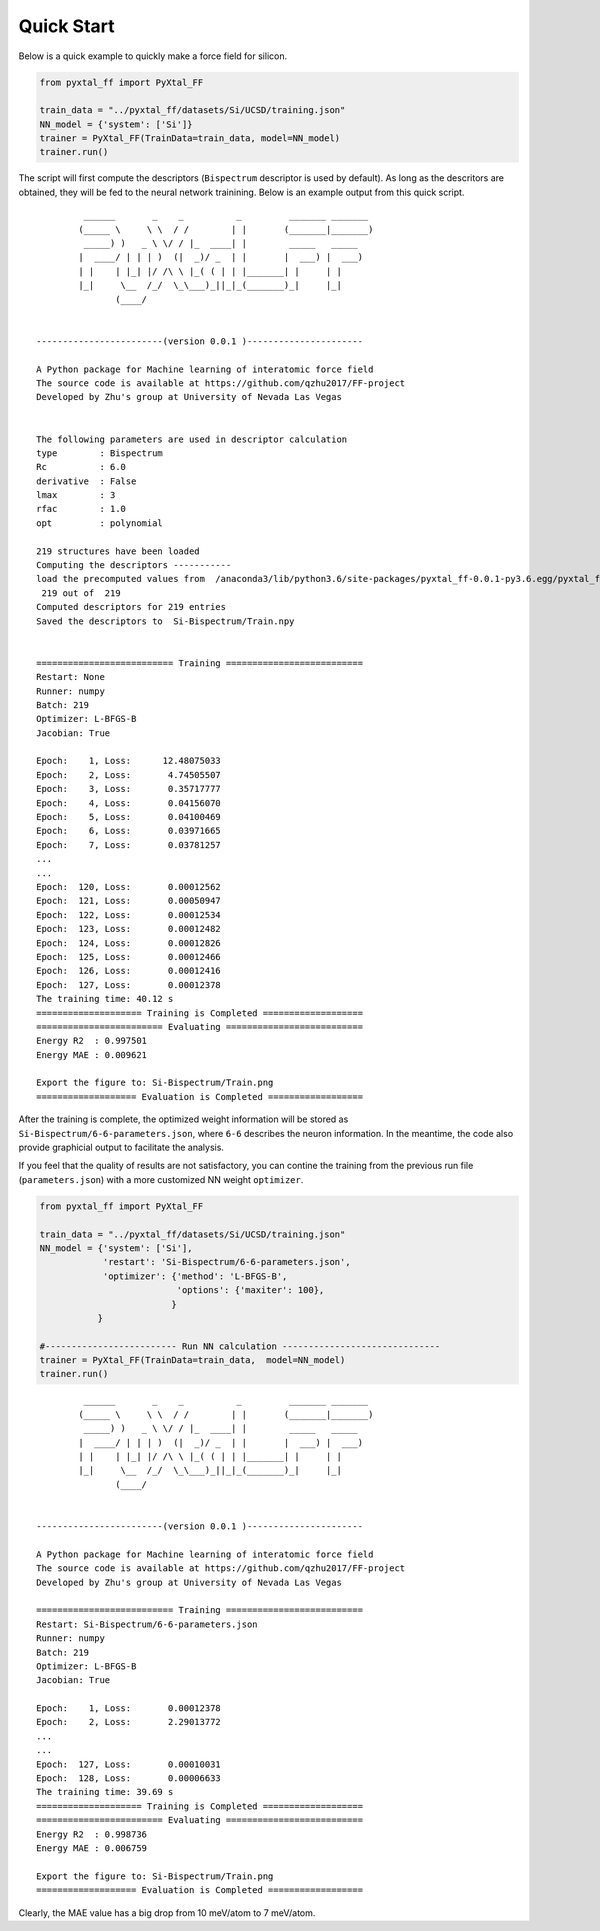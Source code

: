 Quick Start
===========
Below is a quick example to quickly make a force field for silicon.

.. code-block:: Python

    from pyxtal_ff import PyXtal_FF
    
    train_data = "../pyxtal_ff/datasets/Si/UCSD/training.json"
    NN_model = {'system': ['Si']}
    trainer = PyXtal_FF(TrainData=train_data, model=NN_model)
    trainer.run()

The script will first compute the descriptors (``Bispectrum`` descriptor is used by default). 
As long as the descritors are obtained, they will be fed to the neural network trainining. 
Below is an example output from this quick script.


::

             ______       _    _          _         _______ _______ 
            (_____ \     \ \  / /        | |       (_______|_______)
             _____) )   _ \ \/ / |_  ____| |        _____   _____   
            |  ____/ | | | )  (|  _)/ _  | |       |  ___) |  ___)  
            | |    | |_| |/ /\ \ |_( ( | | |_______| |     | |      
            |_|     \__  /_/  \_\___)_||_|_(_______)_|     |_|      
                   (____/      
    
    
    ------------------------(version 0.0.1 )----------------------
    
    A Python package for Machine learning of interatomic force field
    The source code is available at https://github.com/qzhu2017/FF-project
    Developed by Zhu's group at University of Nevada Las Vegas
    
    
    The following parameters are used in descriptor calculation
    type        : Bispectrum
    Rc          : 6.0
    derivative  : False
    lmax        : 3
    rfac        : 1.0
    opt         : polynomial

    219 structures have been loaded
    Computing the descriptors -----------
    load the precomputed values from  /anaconda3/lib/python3.6/site-packages/pyxtal_ff-0.0.1-py3.6.egg/pyxtal_ff/descriptors/Wigner_coefficients.npy
     219 out of  219
    Computed descriptors for 219 entries
    Saved the descriptors to  Si-Bispectrum/Train.npy
    
    
    ========================== Training ==========================
    Restart: None
    Runner: numpy
    Batch: 219
    Optimizer: L-BFGS-B
    Jacobian: True
    
    Epoch:    1, Loss:      12.48075033
    Epoch:    2, Loss:       4.74505507
    Epoch:    3, Loss:       0.35717777
    Epoch:    4, Loss:       0.04156070
    Epoch:    5, Loss:       0.04100469
    Epoch:    6, Loss:       0.03971665
    Epoch:    7, Loss:       0.03781257
    ...
    ...
    Epoch:  120, Loss:       0.00012562
    Epoch:  121, Loss:       0.00050947
    Epoch:  122, Loss:       0.00012534
    Epoch:  123, Loss:       0.00012482
    Epoch:  124, Loss:       0.00012826
    Epoch:  125, Loss:       0.00012466
    Epoch:  126, Loss:       0.00012416
    Epoch:  127, Loss:       0.00012378
    The training time: 40.12 s
    ==================== Training is Completed ===================
    ======================== Evaluating ==========================
    Energy R2  : 0.997501
    Energy MAE : 0.009621
    
    Export the figure to: Si-Bispectrum/Train.png
    =================== Evaluation is Completed ==================


After the training is complete, the optimized weight information will be stored as ``Si-Bispectrum/6-6-parameters.json``, where ``6-6`` describes the neuron information. 
In the meantime, the code also provide graphicial output to facilitate the analysis.

.. image:: ../../imgs/quick-Loss.png
   :height: 600 px
   :width: 800 px
   :scale: 43 %

.. image:: ../../imgs/quick-Energy_Train.png
   :height: 600 px
   :width: 800 px
   :scale: 43 %


If you feel that the quality of results are not satisfactory, you can contine the training from the previous run file (``parameters.json``) with a more customized NN weight ``optimizer``.

.. code-block:: Python

    from pyxtal_ff import PyXtal_FF
    
    train_data = "../pyxtal_ff/datasets/Si/UCSD/training.json"
    NN_model = {'system': ['Si'],
                'restart': 'Si-Bispectrum/6-6-parameters.json',
                'optimizer': {'method': 'L-BFGS-B',
                              'options': {'maxiter': 100},
                             }
               }
    
    #------------------------- Run NN calculation ------------------------------
    trainer = PyXtal_FF(TrainData=train_data,  model=NN_model)
    trainer.run()

::

             ______       _    _          _         _______ _______ 
            (_____ \     \ \  / /        | |       (_______|_______)
             _____) )   _ \ \/ / |_  ____| |        _____   _____   
            |  ____/ | | | )  (|  _)/ _  | |       |  ___) |  ___)  
            | |    | |_| |/ /\ \ |_( ( | | |_______| |     | |      
            |_|     \__  /_/  \_\___)_||_|_(_______)_|     |_|      
                   (____/      
    
    
    ------------------------(version 0.0.1 )----------------------
    
    A Python package for Machine learning of interatomic force field
    The source code is available at https://github.com/qzhu2017/FF-project
    Developed by Zhu's group at University of Nevada Las Vegas
    
    ========================== Training ==========================
    Restart: Si-Bispectrum/6-6-parameters.json
    Runner: numpy
    Batch: 219
    Optimizer: L-BFGS-B
    Jacobian: True
    
    Epoch:    1, Loss:       0.00012378
    Epoch:    2, Loss:       2.29013772
    ...
    ...
    Epoch:  127, Loss:       0.00010031
    Epoch:  128, Loss:       0.00006633
    The training time: 39.69 s
    ==================== Training is Completed ===================
    ======================== Evaluating ==========================
    Energy R2  : 0.998736
    Energy MAE : 0.006759
    
    Export the figure to: Si-Bispectrum/Train.png
    =================== Evaluation is Completed ==================

.. image:: ../../imgs/quick-Loss1.png
   :height: 600 px
   :width: 800 px
   :scale: 43 %

.. image:: ../../imgs/quick-Energy_Train1.png
   :height: 600 px
   :width: 800 px
   :scale: 43 %

Clearly, the MAE value has a big drop from 10 meV/atom to 7 meV/atom.
